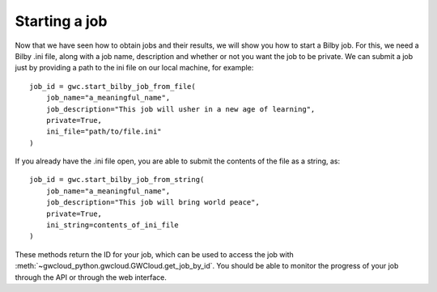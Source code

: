 Starting a job
==============

Now that we have seen how to obtain jobs and their results, we will show you how to start a Bilby job.
For this, we need a Bilby .ini file, along with a job name, description and whether or not you want the job to be private.
We can submit a job just by providing a path to the ini file on our local machine, for example:

::

    job_id = gwc.start_bilby_job_from_file(
        job_name="a_meaningful_name",
        job_description="This job will usher in a new age of learning",
        private=True,
        ini_file="path/to/file.ini"
    )

If you already have the .ini file open, you are able to submit the contents of the file as a string, as:

::

    job_id = gwc.start_bilby_job_from_string(
        job_name="a_meaningful_name",
        job_description="This job will bring world peace",
        private=True,
        ini_string=contents_of_ini_file
    )

These methods return the ID for your job, which can be used to access the job with :meth:`~gwcloud_python.gwcloud.GWCloud.get_job_by_id`.
You should be able to monitor the progress of your job through the API or through the web interface.